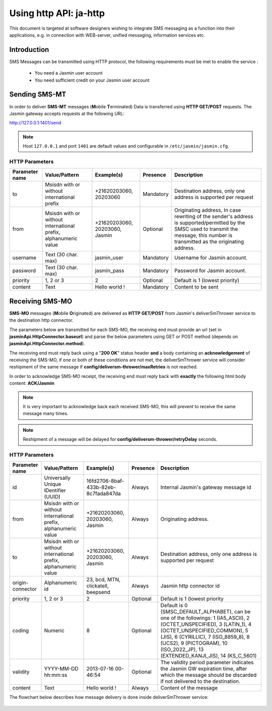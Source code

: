 #######################
Using http API: ja-http
#######################

This document is targeted at software designers wishing to integrate SMS messaging as a function 
into their applications, e.g. in connection with WEB-server, unified messaging, information services etc.

Introduction
============
SMS Messages can be transmitted using HTTP protocol, the following requirements must be met to enable the service :

 * You need a Jasmin user account
 * You need sufficient credit on your Jasmin user account
 
Sending SMS-MT
==============

In order to deliver **SMS-MT** messages (**M**\obile **T**\erminated) Data is transferred using **HTTP GET/POST** requests.
The Jasmin gateway accepts requests at the following URL:

http://127.0.0.1:1401/send

.. note:: Host ``127.0.0.1`` and port ``1401`` are default values and configurable in ``/etc/jasmin/jasmin.cfg``.

HTTP Parameters
***************
+------------------+-----------------------------------------------------------------+--------------------------------+-----------+----------------------------------------------------------------------------------------------------------------------------------------------------------------------------------------+
| Parameter name   | Value/Pattern                                                   | Example(s)                     | Presence  |Description                                                                                                                                                                             |
+==================+=================================================================+================================+===========+========================================================================================================================================================================================+
| to               | Msisdn with or without international prefix                     | +21620203060, 20203060         | Mandatory | Destination address, only one address is supported per request                                                                                                                         |
+------------------+-----------------------------------------------------------------+--------------------------------+-----------+----------------------------------------------------------------------------------------------------------------------------------------------------------------------------------------+
| from             | Msisdn with or without international prefix, alphanumeric value | +21620203060, 20203060, Jasmin | Optional  | Originating address, In case rewriting of the sender's address is supported/permitted by the SMSC used to transmit the message, this number is transmitted as the originating address. |
+------------------+-----------------------------------------------------------------+--------------------------------+-----------+----------------------------------------------------------------------------------------------------------------------------------------------------------------------------------------+
| username         | Text (30 char. max)                                             | jasmin_user                    | Mandatory | Username for Jasmin account.                                                                                                                                                           |
+------------------+-----------------------------------------------------------------+--------------------------------+-----------+----------------------------------------------------------------------------------------------------------------------------------------------------------------------------------------+
| password         | Text (30 char. max)                                             | jasmin_pass                    | Mandatory | Password for Jasmin account.                                                                                                                                                           |
+------------------+-----------------------------------------------------------------+--------------------------------+-----------+----------------------------------------------------------------------------------------------------------------------------------------------------------------------------------------+
| priority         | 1, 2 or 3                                                       | 2                              | Optional  | Default is 1 (lowest priority)                                                                                                                                                         |
+------------------+-----------------------------------------------------------------+--------------------------------+-----------+----------------------------------------------------------------------------------------------------------------------------------------------------------------------------------------+
| content          | Text                                                            | Hello world !                  | Mandatory | Content to be sent                                                                                                                                                                     |
+------------------+-----------------------------------------------------------------+--------------------------------+-----------+----------------------------------------------------------------------------------------------------------------------------------------------------------------------------------------+

Receiving SMS-MO
================

**SMS-MO** messages (**M**\obile **O**\riginated) are delivered as **HTTP GET/POST** from Jasmin's deliverSmThrower service to the destination http 
connector. 

The parameters below are transmitted for each SMS-MO, the receiving end must provide an url (set in **jasminApi.HttpConnector.baseurl**) and parse the
below parameters using GET or POST method (depends on **jasminApi.HttpConnector.method**).

The receiving end must reply back using a "**200 OK**" status header **and** a body containing an **acknowledgement** of receiving the SMS-MO, if one or both of
these conditions are not met, the deliverSmThrower service will consider reshipment of the same message if **config/deliversm-thrower/maxRetries** is not reached.

In order to acknowledge SMS-MO receipt, the receiving end must reply back with **exactly** the following html body content: **ACK/Jasmin**

.. note:: It is very important to acknowledge back each received SMS-MO, this will prevent to receive the same message many times.
.. note:: Reshipment of a message will be delayed for **config/deliversm-thrower/retryDelay** seconds.

HTTP Parameters
***************
+------------------+-----------------------------------------------------------------+--------------------------------------+-----------+--------------------------------------------------------------------------------------------------------------------------------------------------------------------------------------------------------------------------------------------------------------------------------+
| Parameter name   | Value/Pattern                                                   | Example(s)                           | Presence  | Description                                                                                                                                                                                                                                                                    |
+==================+=================================================================+======================================+===========+================================================================================================================================================================================================================================================================================+
| id               | Universally Unique IDentifier (UUID)                            | 16fd2706-8baf-433b-82eb-8c7fada847da | Always    | Internal Jasmin's gateway message id                                                                                                                                                                                                                                           |
+------------------+-----------------------------------------------------------------+--------------------------------------+-----------+--------------------------------------------------------------------------------------------------------------------------------------------------------------------------------------------------------------------------------------------------------------------------------+
| from             | Msisdn with or without international prefix, alphanumeric value | +21620203060, 20203060, Jasmin       | Always    | Originating address.                                                                                                                                                                                                                                                           |
+------------------+-----------------------------------------------------------------+--------------------------------------+-----------+--------------------------------------------------------------------------------------------------------------------------------------------------------------------------------------------------------------------------------------------------------------------------------+
| to               | Msisdn with or without international prefix, alphanumeric value | +21620203060, 20203060, Jasmin       | Always    | Destination address, only one address is supported per request                                                                                                                                                                                                                 |
+------------------+-----------------------------------------------------------------+--------------------------------------+-----------+--------------------------------------------------------------------------------------------------------------------------------------------------------------------------------------------------------------------------------------------------------------------------------+
| origin-connector | Alphanumeric id                                                 | 23, bcd, MTN, clickatell, beepsend   | Always    | Jasmin http connector id                                                                                                                                                                                                                                                       |
+------------------+-----------------------------------------------------------------+--------------------------------------+-----------+--------------------------------------------------------------------------------------------------------------------------------------------------------------------------------------------------------------------------------------------------------------------------------+
| priority         | 1, 2 or 3                                                       | 2                                    | Optional  | Default is 1 (lowest priority                                                                                                                                                                                                                                                  |
+------------------+-----------------------------------------------------------------+--------------------------------------+-----------+--------------------------------------------------------------------------------------------------------------------------------------------------------------------------------------------------------------------------------------------------------------------------------+
| coding           | Numeric                                                         | 8                                    | Optional  | Default is 0 (SMSC_DEFAULT_ALPHABET), can be one of the followings: 1 (IA5_ASCII), 2 (OCTET_UNSPECIFIED), 3 (LATIN_1), 4 (OCTET_UNSPECIFIED_COMMON), 5 (JIS), 6 (CYRILLIC), 7 (ISO_8859_8), 8 (UCS2), 9 (PICTOGRAM), 10 (ISO_2022_JP), 13 (EXTENDED_KANJI_JIS), 14 (KS_C_5601) |
+------------------+-----------------------------------------------------------------+--------------------------------------+-----------+--------------------------------------------------------------------------------------------------------------------------------------------------------------------------------------------------------------------------------------------------------------------------------+
| validity         | YYYY-MM-DD hh:mm:ss                                             | 2013-07-16 00-46:54                  | Optional  | The validity period parameter indicates the Jasmin GW expiration time, after which the message should be discarded if not delivered to the destination.                                                                                                                        |
+------------------+-----------------------------------------------------------------+--------------------------------------+-----------+--------------------------------------------------------------------------------------------------------------------------------------------------------------------------------------------------------------------------------------------------------------------------------+
| content          | Text                                                            | Hello world !                        | Always    | Content of the message                                                                                                                                                                                                                                                         |
+------------------+-----------------------------------------------------------------+--------------------------------------+-----------+--------------------------------------------------------------------------------------------------------------------------------------------------------------------------------------------------------------------------------------------------------------------------------+

The flowchart below describes how message delivery is done inside deliverSmThrower service:

.. figure:: resources/sms-mo-flowchart.png
   :alt: MO delivery flowchart as processed by deliverSmThrower service
   :align: Center